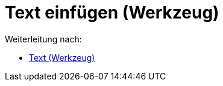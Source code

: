 = Text einfügen (Werkzeug)
ifdef::env-github[:imagesdir: /de/modules/ROOT/assets/images]

Weiterleitung nach:

* xref:/tools/Text.adoc[Text (Werkzeug)]
